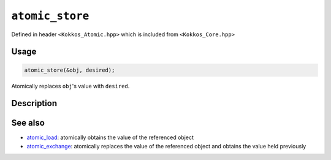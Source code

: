 ``atomic_store``
================

.. role:: cppkokkos(code)
    :language: cppkokkos

Defined in header ``<Kokkos_Atomic.hpp>`` which is included from ``<Kokkos_Core.hpp>``

Usage
-----

.. code-block:: cpp

    atomic_store(&obj, desired);

Atomically replaces ``obj``'s value with ``desired``.

Description
-----------

.. cppkokkos:function:: template<class T> void atomic_store(T* ptr, std::identity_type_t<T> val);

   Atomically writes ``val`` into ``*ptr`` (``*ptr = val;``).

   - ``ptr``: address of the object whose value is to be replaced.

   - ``val``: value to store in the referenced object.


See also
--------
* `atomic_load <atomic_load.html>`_: atomically obtains the value of the referenced object
* `atomic_exchange <atomic_exchange.html>`_: atomically replaces the value of the referenced object and obtains the value held previously

